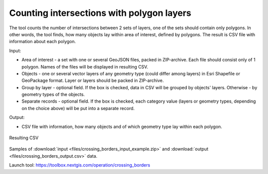 Counting intersections with polygon layers
==========================================

The tool counts the number of intersections between 2 sets of layers, one of the sets should contain only polygons. In other words, the tool finds, how many objects lay within area of interest, defined by polygons. The result is CSV file with information about each polygon.

Input:

* Area of interest - a set with one or several GeoJSON files, packed in ZIP-archive. Each file should consist only of 1 polygon. Names of the files will be displayed in resulting CSV.
* Objects - one or several vector layers of any geometry type (could differ among layers) in Esri Shapefile or GeoPackage format. Layer or layers should be packed in ZIP-archive.
* Group by layer - optional field. If the box is checked, data in CSV will be grouped by objects' layers. Otherwise - by geometry types of the objects.
* Separate records - optional field. If the box is checked, each category value (layers or geometry types, depending on the choice above) will be put into a separate record.

Output:

* CSV file with information, how many objects and of which geometry type lay within each polygon. 


.. figure:: _static/crossing_borders_1.png
   :align: center
   :width: 16cm

   Resulting CSV


Samples of :download:`input <files/crossing_borders_input_example.zip>` and :download:`output <files/crossing_borders_output.csv>` data.

Launch tool: https://toolbox.nextgis.com/operation/crossing_borders
